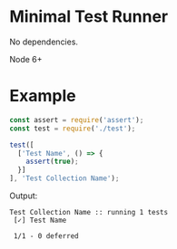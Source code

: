 * Minimal Test Runner

No dependencies.

Node 6+

* Example

#+begin_src javascript
const assert = require('assert');
const test = require('./test');

test([
  ['Test Name', () => {
    assert(true);
  }]
], 'Test Collection Name');
#+end_src

Output:

#+begin_src
Test Collection Name :: running 1 tests
 [✓] Test Name

 1/1 - 0 deferred
#+end_src
